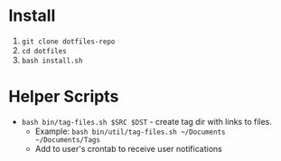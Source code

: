 * Install

   1. ~git clone dotfiles-repo~
   2. ~cd dotfiles~
   3. ~bash install.sh~

* Helper Scripts

   - ~bash bin/tag-files.sh $SRC $DST~ - create tag dir with links to files.
	 - Example: ~bash bin/util/tag-files.sh ~/Documents ~/Documents/Tags~
	 - Add to user's crontab to receive user notifications
